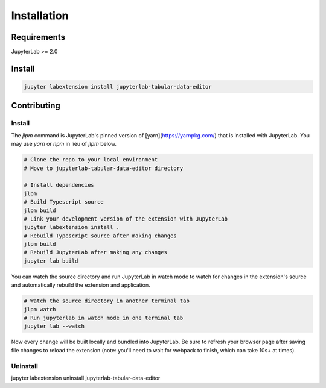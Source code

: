 .. _installation:

Installation
------------

Requirements
~~~~~~~~~~~~
JupyterLab >= 2.0

Install
~~~~~~~

.. code:: bash

    jupyter labextension install jupyterlab-tabular-data-editor

Contributing
~~~~~~~

Install
=========

The `jlpm` command is JupyterLab's pinned version of
[yarn](https://yarnpkg.com/) that is installed with JupyterLab. You may use
`yarn` or `npm` in lieu of `jlpm` below.

.. code:: bash

    # Clone the repo to your local environment
    # Move to jupyterlab-tabular-data-editor directory

    # Install dependencies
    jlpm
    # Build Typescript source
    jlpm build
    # Link your development version of the extension with JupyterLab
    jupyter labextension install .
    # Rebuild Typescript source after making changes
    jlpm build
    # Rebuild JupyterLab after making any changes
    jupyter lab build

You can watch the source directory and run JupyterLab in watch mode to watch for changes in the extension's source and automatically rebuild the extension and application.

.. code:: bash

    # Watch the source directory in another terminal tab
    jlpm watch
    # Run jupyterlab in watch mode in one terminal tab
    jupyter lab --watch

Now every change will be built locally and bundled into JupyterLab. Be sure to refresh your browser page after saving file changes to reload the extension (note: you'll need to wait for webpack to finish, which can take 10s+ at times).

Uninstall
=========
.. code:: bash
jupyter labextension uninstall jupyterlab-tabular-data-editor